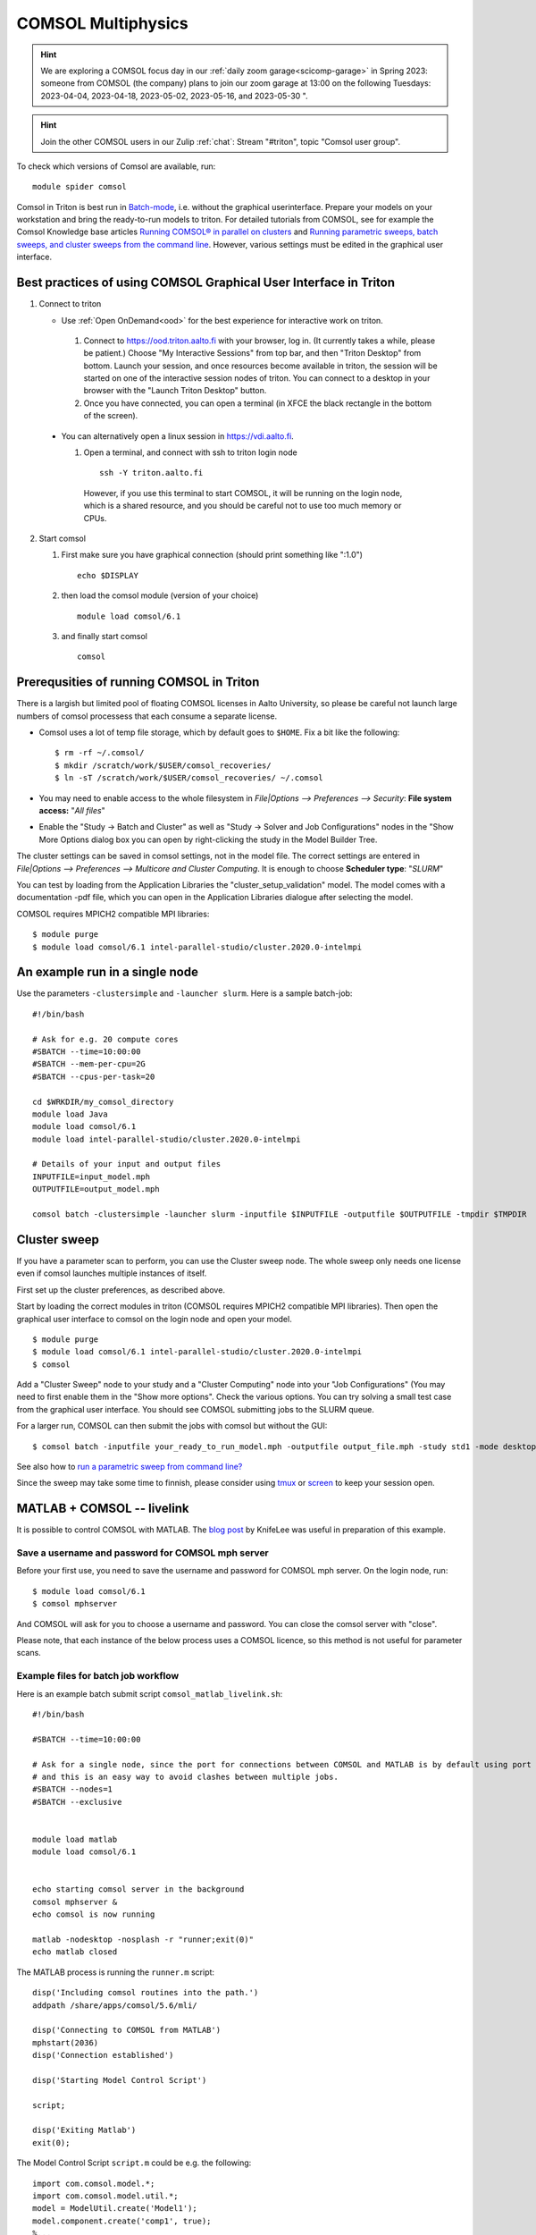 COMSOL Multiphysics
~~~~~~~~~~~~~~~~~~~

.. hint:: We are exploring a COMSOL focus day in our :ref:`daily zoom garage<scicomp-garage>` in Spring 2023: someone from COMSOL (the company) plans to join our zoom garage at 13:00 on the following Tuesdays: 2023-04-04, 2023-04-18, 2023-05-02, 2023-05-16, and 2023-05-30 ".

.. hint:: Join the other COMSOL users in our Zulip :ref:`chat`: Stream "#triton", topic "Comsol user group".


To check which versions of Comsol are available, run::

          module spider comsol


Comsol in Triton is best run in `Batch-mode <https://www.comsol.com/blogs/how-to-run-simulations-in-batch-mode-from-the-command-line/>`_, i.e. without the graphical userinterface. Prepare your models on your workstation and bring the ready-to-run models to triton. For detailed tutorials from COMSOL, see for example the Comsol Knowledge base articles `Running COMSOL® in parallel on clusters <https://www.comsol.com/support/knowledgebase/1001>`_ and `Running parametric sweeps, batch sweeps, and cluster sweeps from the command line <https://www.comsol.com/support/knowledgebase/1250>`_. However, various settings must be edited in the graphical user interface.

Best practices of using COMSOL Graphical User Interface in Triton
-----------------------------------------------------------------

1) Connect to triton
   
   - Use :ref:`Open OnDemand<ood>` for the best experience for interactive work on triton.
     
    1) Connect to `<https://ood.triton.aalto.fi>`_ with your browser, log in. (It currently takes a while, please be patient.) Choose "My Interactive Sessions" from top bar, and then "Triton Desktop" from bottom. Launch your session, and once resources become available in triton, the session will be started on one of the interactive session nodes of triton. You can connect to a desktop in your browser with the "Launch Triton Desktop" button.

    2) Once you have connected, you can open a terminal (in XFCE the black rectangle in the bottom of the screen).
       
  - You can alternatively open a linux session in `<https://vdi.aalto.fi>`_.
    
    1) Open a terminal, and connect with ssh to triton login node

      ::
      
          ssh -Y triton.aalto.fi

      However, if you use this terminal to start COMSOL, it will be running on the login node, which is a shared resource, and you should be careful not to use too much memory or CPUs.

2) Start comsol

   1) First make sure you have graphical connection (should print something like ":1.0")

      ::
      
        echo $DISPLAY

   2) then load the comsol module (version of your choice)

      ::
      
        module load comsol/6.1

   3) and finally start comsol

      ::
   
	comsol
  

	
Prerequsities of running COMSOL in Triton
-----------------------------------------

There is a largish but limited pool of floating COMSOL licenses in Aalto University, so please be careful not launch large numbers of comsol processess that each consume a separate license.
	  
-  Comsol uses a lot of temp file storage, which by default goes to
   ``$HOME``. Fix a bit like the following::

       $ rm -rf ~/.comsol/
       $ mkdir /scratch/work/$USER/comsol_recoveries/
       $ ln -sT /scratch/work/$USER/comsol_recoveries/ ~/.comsol


- You may need to  enable access to the whole filesystem in *File|Options --> Preferences --> Security*: **File system access:** "*All files*"
 
  .. image:: comsol_preferences_security.jpg
	     :width: 50%
	     :alt: Figure showing the comsol security preferences dialog box: File system access: All files is highlighted.

- Enable the "Study -> Batch and Cluster" as well as "Study -> Solver and Job Configurations" nodes in the "Show More Options dialog box you can open by right-clicking the study in the Model Builder Tree.
		   
  



The cluster settings can be saved in comsol settings, not in the model file. The correct settings are entered in *File|Options --> Preferences --> Multicore and Cluster Computing*. It is enough to choose **Scheduler type**: "*SLURM*" 

.. image:: comsol_preferences_cluster.jpg
	   :width: 50%
	   :alt: Figure showing the cluster preferences dialog box: Scheduler type: Slurm is highlighted.
	   
You can test by loading from the Application Libraries the "cluster_setup_validation" model. The model comes with a documentation -pdf file, which you can open in the Application Libraries dialogue after selecting the model.

COMSOL requires MPICH2 compatible MPI libraries::

  $ module purge
  $ module load comsol/6.1 intel-parallel-studio/cluster.2020.0-intelmpi


An example run in a single node
-------------------------------

Use the parameters ``-clustersimple`` and ``-launcher slurm``. Here is a sample batch-job::

          #!/bin/bash

          # Ask for e.g. 20 compute cores
          #SBATCH --time=10:00:00
          #SBATCH --mem-per-cpu=2G
          #SBATCH --cpus-per-task=20

          cd $WRKDIR/my_comsol_directory
          module load Java
          module load comsol/6.1
	  module load intel-parallel-studio/cluster.2020.0-intelmpi

          # Details of your input and output files
          INPUTFILE=input_model.mph
          OUTPUTFILE=output_model.mph

          comsol batch -clustersimple -launcher slurm -inputfile $INPUTFILE -outputfile $OUTPUTFILE -tmpdir $TMPDIR

	  


Cluster sweep
-------------

If you have a parameter scan to perform, you can use the Cluster sweep node. The whole sweep only needs one license even if comsol launches multiple instances of itself.

First set up the cluster preferences, as described above.


Start by loading the correct modules in triton (COMSOL requires MPICH2 compatible MPI libraries). Then open the graphical user interface to comsol on the login node and open your model. ::

  $ module purge
  $ module load comsol/6.1 intel-parallel-studio/cluster.2020.0-intelmpi
  $ comsol

Add a "Cluster Sweep" node to your study and a "Cluster Computing" node into your "Job Configurations" (You may need to first enable them in the "Show more options". Check the various options. You can try solving a small test case from the graphical user interface. You should see COMSOL submitting jobs to the SLURM queue. 

For a larger run, COMSOL can then submit the jobs with comsol but without the GUI::

  $ comsol batch -inputfile your_ready_to_run_model.mph -outputfile output_file.mph -study std1 -mode desktop

See also how to `run a parametric sweep from command line? <https://www.comsol.com/support/knowledgebase/1250>`_

  
Since the sweep may take some time to finnish, please consider using `tmux <https://github.com/tmux/tmux/wiki/Getting-Started>`_ or `screen <https://www.gnu.org/software/screen/manual/screen.html#Getting-Started>`_ to keep your session open.




MATLAB + COMSOL --  livelink
----------------------------

It is possible to control COMSOL with MATLAB. The `blog post <https://knifelees3.github.io/2019/07/06/A_En_How_To_Use_COMSOL_LiveLink_With_MATLAB/#Run-COMSOL-live-link-with-MATLAB-on-server>`_ by KnifeLee was useful in preparation of this example.

Save a username and password for COMSOL mph server
**************************************************

Before your first use, you need to save the username and password for COMSOL mph server. On the login node, run::

  $ module load comsol/6.1
  $ comsol mphserver
  
And COMSOL will ask for you to choose a username and password. You can close the comsol server with "close".

Please note, that each instance of the below process uses a COMSOL licence, so this method is not useful for parameter scans.

Example files for batch job workflow
************************************

Here is an example batch submit script ``comsol_matlab_livelink.sh``::

  #!/bin/bash

  #SBATCH --time=10:00:00

  # Ask for a single node, since the port for connections between COMSOL and MATLAB is by default using port 2036,
  # and this is an easy way to avoid clashes between multiple jobs.
  #SBATCH --nodes=1
  #SBATCH --exclusive
  
  
  module load matlab
  module load comsol/6.1
 

  echo starting comsol server in the background
  comsol mphserver &
  echo comsol is now running
  
  matlab -nodesktop -nosplash -r "runner;exit(0)"
  echo matlab closed


The MATLAB process is running the ``runner.m`` script::

  disp('Including comsol routines into the path.')
  addpath /share/apps/comsol/5.6/mli/

  disp('Connecting to COMSOL from MATLAB')
  mphstart(2036)
  disp('Connection established')
  
  disp('Starting Model Control Script')

  script;
  
  disp('Exiting Matlab')
  exit(0);


The Model Control Script ``script.m`` could be e.g. the following::

  import com.comsol.model.*;
  import com.comsol.model.util.*;
  model = ModelUtil.create('Model1');  
  model.component.create('comp1', true);
  %...


The job is submitted with::

  $ sbatch comsol_matlab_livelink.sh

Cluster computing controlled from your windows workstation
----------------------------------------------------------

The following example shows a working set of settings to `use triton as a remote computation cluster for COMSOL <https://www.comsol.com/blogs/how-to-run-on-clusters-from-the-comsol-desktop-environment/>`_.

Prerequisities:

 * Store `ssh-keys <https://devops.ionos.com/tutorials/use-ssh-keys-with-putty-on-windows/>`_ in pagent so that you can connect to triton with putty without entering the password.

 * Save / install `putty executables <https://www.chiark.greenend.org.uk/~sgtatham/putty/latest.html>`_ locally, e.g. in Z:\\putty:

   * plink.exe

   * pscp.exe

   * putty.exe

   .. image:: comsol_cluster_computing.jpg
	     :width: 50%
	     :alt: Figure showing the comsol settings for Cluster Computing.

   In this configuration, ``sjjamsa`` is replaced with your username.

   .. image:: comsol_cluster_computing_1.jpg
	     :width: 50%
	     :alt: Figure showing the comsol settings for Cluster Computing within the Job Configurations.

  
..
  /share/apps/spack/envs/fgci-centos7-generic/software/intel-parallel-studio/cluster.2020.0/ttn75qk/compilers_and_libraries_2020.0.166/linux/mpi/intel64/bin/mpirun
